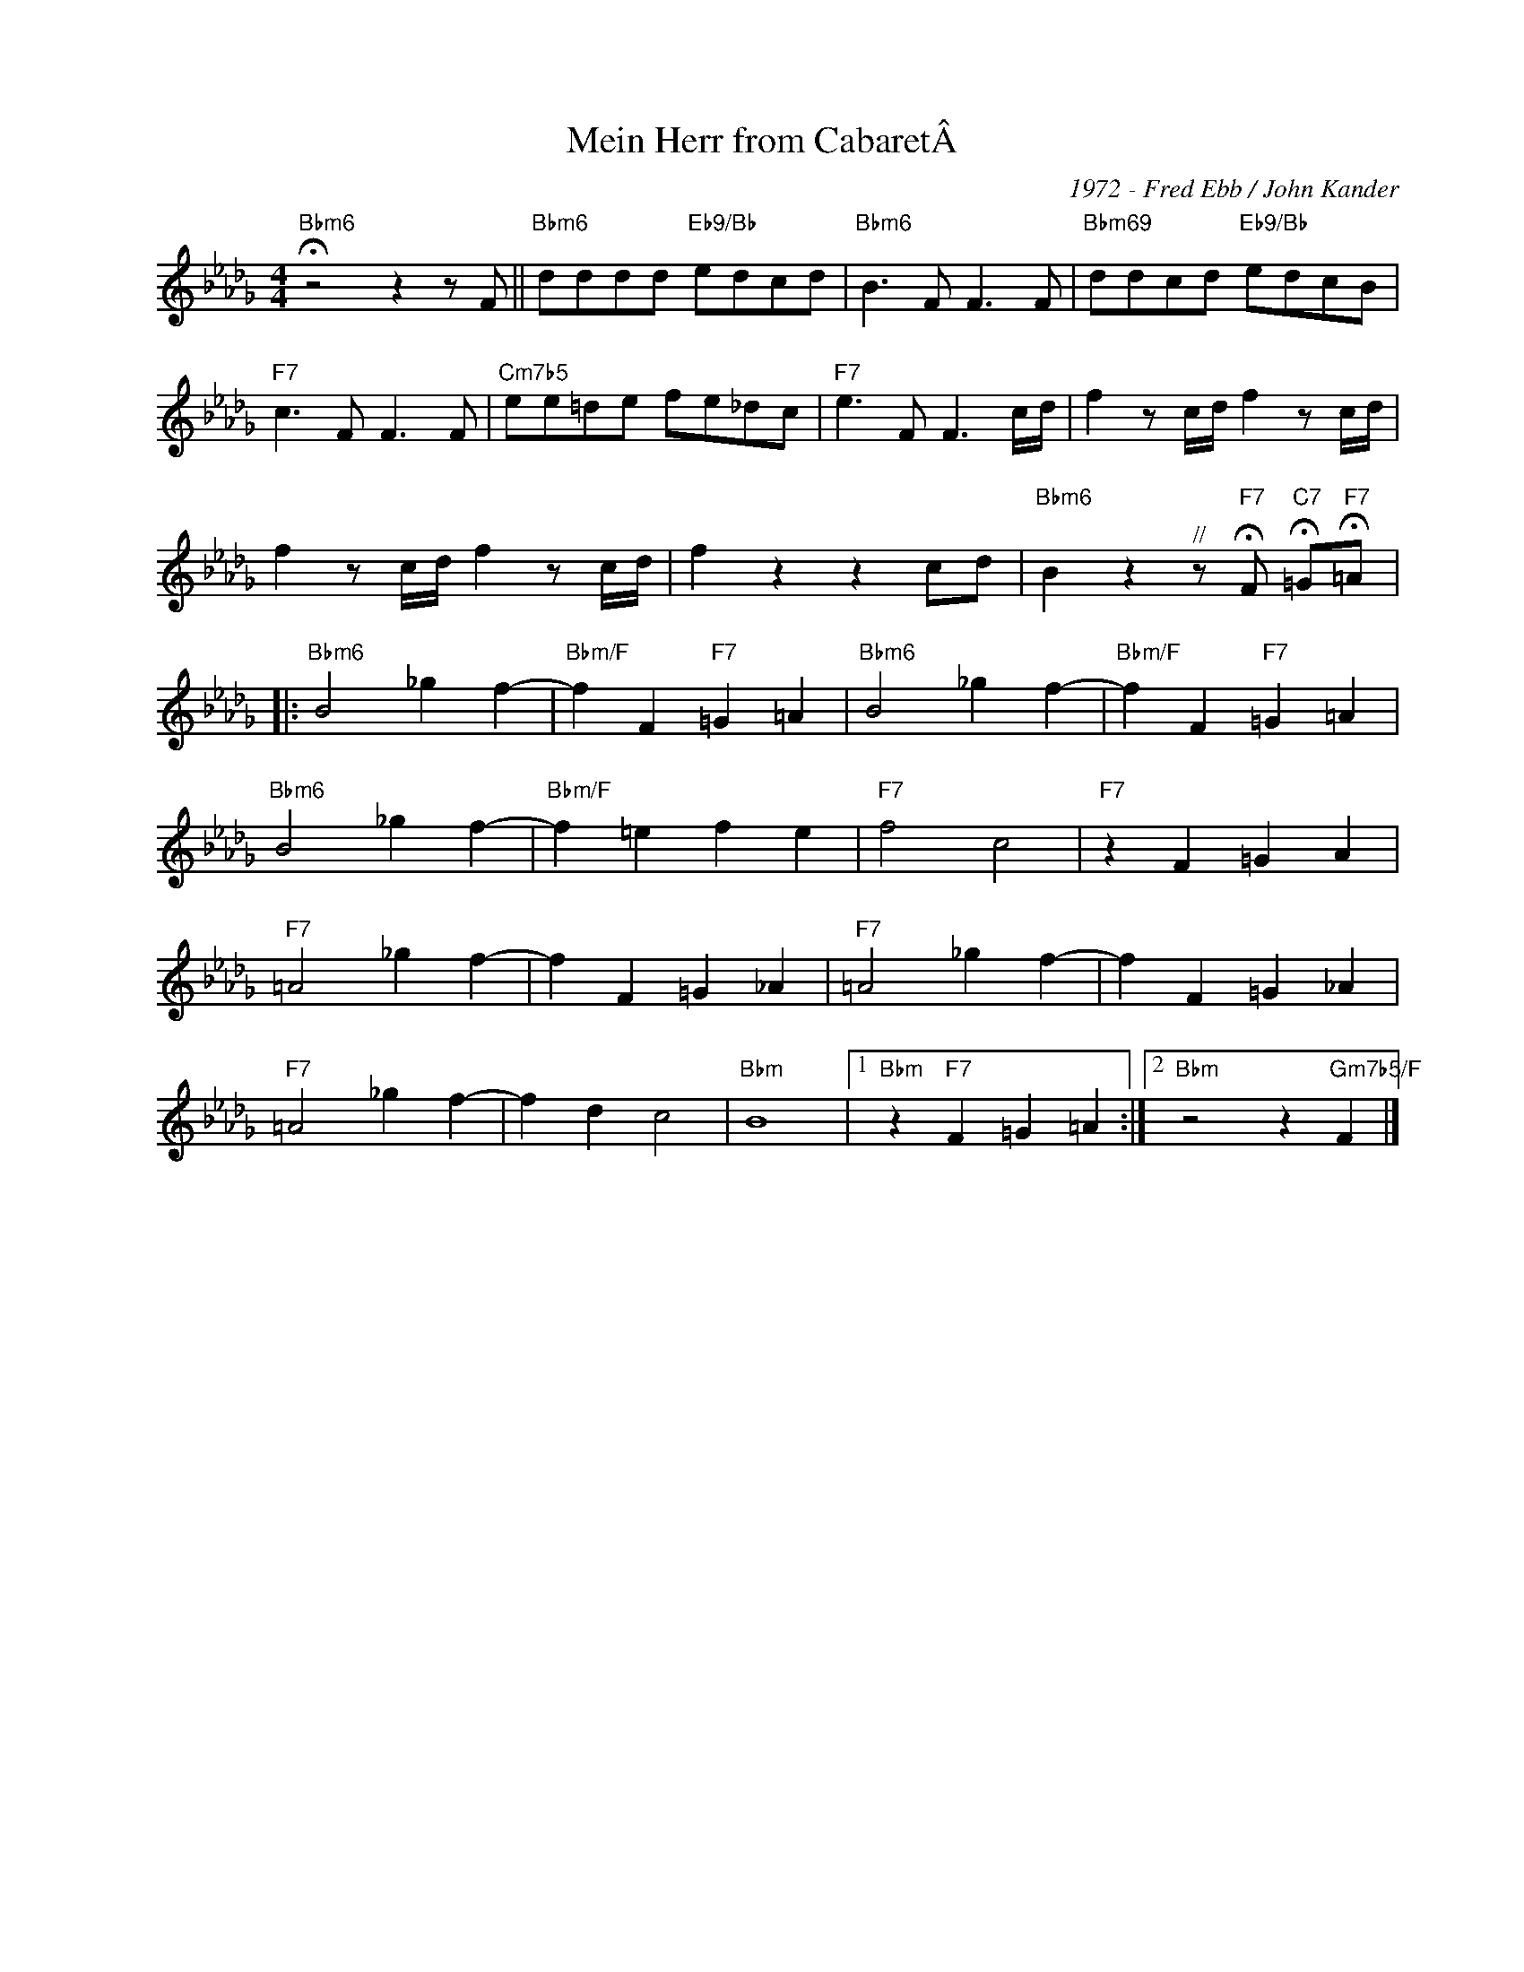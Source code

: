 X:1
T:Mein Herr from CabaretÂ
C:1972 - Fred Ebb / John Kander
Z:www.realbook.site
L:1/8
M:4/4
I:linebreak $
K:Bbmin
V:1 treble nm=" " snm=" "
V:1
"Bbm6" !fermata!z4 z2 z F ||"Bbm6" dddd"Eb9/Bb" edcd |"Bbm6" B3 F F3 F | %3
"Bbm69" ddcd"Eb9/Bb" edcB |$"F7" c3 F F3 F |"Cm7b5" ee=de fe_dc |"F7" e3 F F3 c/d/ | %7
 f2 z c/d/ f2 z c/d/ |$ f2 z c/d/ f2 z c/d/ | f2 z2 z2 cd | %10
"Bbm6" B2 z2"^//" z"F7" !fermata!F"C7" !fermata!=G"F7"!fermata!=A |:$"Bbm6" B4 _g2 f2- | %12
"Bbm/F" f2 F2"F7" =G2 =A2 |"Bbm6" B4 _g2 f2- |"Bbm/F" f2 F2"F7" =G2 =A2 |$"Bbm6" B4 _g2 f2- | %16
"Bbm/F" f2 =e2 f2 e2 |"F7" f4 c4 |"F7" z2 F2 =G2 A2 |$"F7" =A4 _g2 f2- | f2 F2 =G2 _A2 | %21
"F7" =A4 _g2 f2- | f2 F2 =G2 _A2 |$"F7" =A4 _g2 f2- | f2 d2 c4 |"Bbm" B8 |1 %26
"Bbm" z2"F7" F2 =G2 =A2 :|2"Bbm" z4 z2"Gm7b5/F" F2 |] %28

